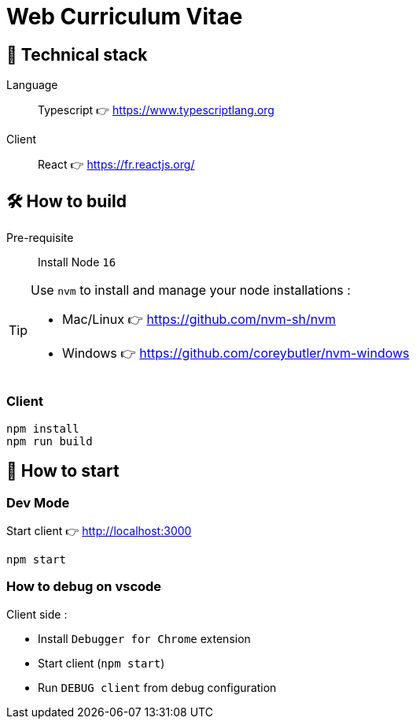 = Web Curriculum Vitae

== 🥞 Technical stack

Language:: Typescript 👉 https://www.typescriptlang.org

Client:: React 👉 https://fr.reactjs.org/

== 🛠 How to build

Pre-requisite:: Install Node `16` 

[TIP]
====
Use `nvm` to install and manage your node installations :

* Mac/Linux 👉 https://github.com/nvm-sh/nvm
* Windows 👉 https://github.com/coreybutler/nvm-windows
====

=== Client

[source]
----
npm install
npm run build
----

== 🚀 How to start

=== Dev Mode

.Start client 👉 http://localhost:3000
[source]
----
npm start
----

=== How to debug on vscode

Client side : 

- Install `Debugger for Chrome` extension
- Start client (`npm start`)
- Run `DEBUG client` from debug configuration